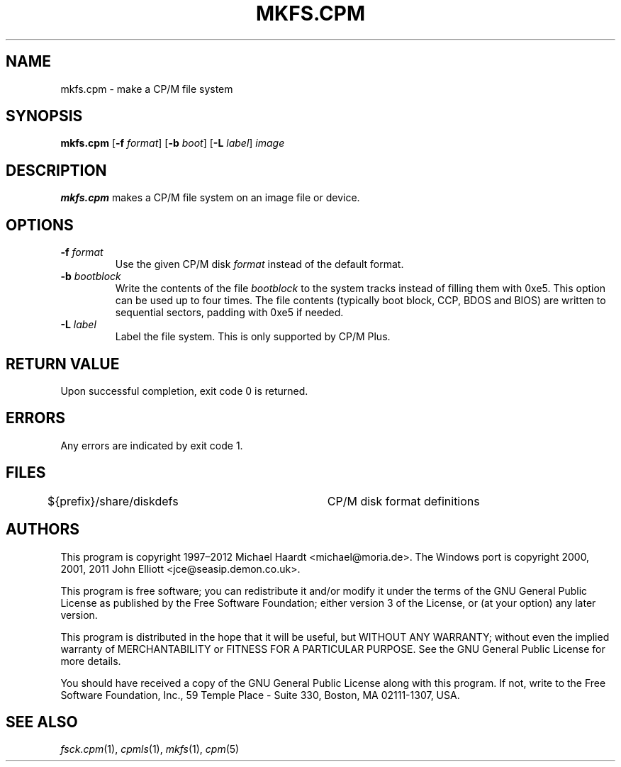 .TH MKFS.CPM 1 "February 18, 2012" "CP/M tools" "User commands"
.SH NAME \"{{{roff}}}\"{{{
mkfs.cpm \- make a CP/M file system
.\"}}}
.SH SYNOPSIS \"{{{
.ad l
.B mkfs.cpm
.RB [ \-f
.IR format ]
.RB [ \-b
.IR boot ]
.RB [ \-L
.IR label ]
.I image
.ad b
.\"}}}
.SH DESCRIPTION \"{{{
\fBmkfs.cpm\fP makes a CP/M file system on an image file or device.
.\"}}}
.SH OPTIONS \"{{{
.IP "\fB\-f\fP \fIformat\fP"
Use the given CP/M disk \fIformat\fP instead of the default format.
.IP "\fB\-b\fP \fIbootblock\fP"
Write the contents of the file \fIbootblock\fP to the system tracks
instead of filling them with 0xe5.  This option can be used up to four
times.  The file contents (typically boot block, CCP, BDOS and BIOS)
are written to sequential sectors, padding with 0xe5 if needed.
.IP "\fB\-L\fP \fIlabel\fP"
Label the file system.  This is only supported by CP/M Plus.
.\"}}}
.SH "RETURN VALUE" \"{{{
Upon successful completion, exit code 0 is returned.
.\"}}}
.SH ERRORS \"{{{
Any errors are indicated by exit code 1.
.\"}}}
.SH FILES \"{{{
${prefix}/share/diskdefs	CP/M disk format definitions
.\"}}}
.SH AUTHORS \"{{{
This program is copyright 1997\(en2012 Michael Haardt
<michael@moria.de>.  The Windows port is copyright 2000, 2001, 2011 John Elliott
<jce@seasip.demon.co.uk>.
.PP
This program is free software; you can redistribute it and/or modify
it under the terms of the GNU General Public License as published by
the Free Software Foundation; either version 3 of the License, or
(at your option) any later version.
.PP
This program is distributed in the hope that it will be useful,
but WITHOUT ANY WARRANTY; without even the implied warranty of
MERCHANTABILITY or FITNESS FOR A PARTICULAR PURPOSE.  See the
GNU General Public License for more details.
.PP
You should have received a copy of the GNU General Public License along
with this program.  If not, write to the Free Software Foundation, Inc.,
59 Temple Place - Suite 330, Boston, MA 02111-1307, USA.
.\"}}}
.SH "SEE ALSO" \"{{{
.IR fsck.cpm (1),
.IR cpmls (1),
.IR mkfs (1),
.IR cpm (5)
.\"}}}
